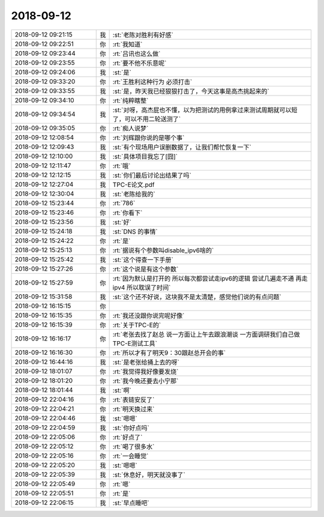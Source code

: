 2018-09-12
-------------

.. list-table::
   :widths: 25, 1, 60

   * - 2018-09-12 09:21:15
     - 我
     - :st:`老陈对胜利有好感`
   * - 2018-09-12 09:22:51
     - 你
     - :rt:`我知道`
   * - 2018-09-12 09:23:44
     - 你
     - :rt:`吕讯也这么做`
   * - 2018-09-12 09:23:55
     - 你
     - :rt:`要不他不乐意呢`
   * - 2018-09-12 09:24:06
     - 我
     - :st:`是`
   * - 2018-09-12 09:33:20
     - 你
     - :rt:`王胜利这种行为 必须打击`
   * - 2018-09-12 09:33:55
     - 我
     - :st:`是，昨天我已经狠狠打击了，今天这事是高杰挑起来的`
   * - 2018-09-12 09:34:10
     - 你
     - :rt:`纯粹瞎整`
   * - 2018-09-12 09:34:54
     - 我
     - :st:`对呀，高杰屁也不懂，以为把测试的用例拿过来测试周期就可以短了，可以不用二轮送测了`
   * - 2018-09-12 09:35:05
     - 你
     - :rt:`痴人说梦`
   * - 2018-09-12 12:08:54
     - 你
     - :rt:`刘辉跟你说的是哪个事`
   * - 2018-09-12 12:09:43
     - 我
     - :st:`有个现场用户误删数据了，让我们帮忙恢复一下`
   * - 2018-09-12 12:10:00
     - 我
     - :st:`具体项目我忘了[囧]`
   * - 2018-09-12 12:11:47
     - 你
     - :rt:`哦`
   * - 2018-09-12 12:12:15
     - 我
     - :st:`你们最后讨论出结果了吗`
   * - 2018-09-12 12:27:04
     - 我
     - TPC-E论文.pdf
   * - 2018-09-12 12:30:04
     - 我
     - :st:`老陈给我的`
   * - 2018-09-12 15:23:44
     - 你
     - :rt:`786`
   * - 2018-09-12 15:23:46
     - 你
     - :rt:`你看下`
   * - 2018-09-12 15:23:56
     - 我
     - :st:`好`
   * - 2018-09-12 15:24:18
     - 我
     - :st:`DNS 的事情`
   * - 2018-09-12 15:24:22
     - 你
     - :rt:`是`
   * - 2018-09-12 15:25:13
     - 你
     - :rt:`据说有个参数叫disable_ipv6啥的`
   * - 2018-09-12 15:25:42
     - 我
     - :st:`这个得查一下手册`
   * - 2018-09-12 15:27:26
     - 你
     - :rt:`这个说是有这个参数`
   * - 2018-09-12 15:27:59
     - 你
     - :rt:`因为默认是打开的 所以每次都尝试走ipv6的逻辑 尝试几遍走不通 再走ipv4 所以耽误了时间`
   * - 2018-09-12 15:31:58
     - 我
     - :st:`这个还不好说，这块我不是太清楚，感觉他们说的有点问题`
   * - 2018-09-12 16:15:15
     - 你
     - .. image:: images/241756.jpg
          :width: 100px
   * - 2018-09-12 16:15:35
     - 你
     - :rt:`我还没跟你说完呢好像`
   * - 2018-09-12 16:15:39
     - 你
     - :rt:`关于TPC-E的`
   * - 2018-09-12 16:16:17
     - 你
     - :rt:`老张去找了赵总 说一方面让上午去跟浪潮谈 一方面调研我们自己做TPC-E测试工具`
   * - 2018-09-12 16:16:30
     - 你
     - :rt:`所以才有了明天9：30跟赵总开会的事`
   * - 2018-09-12 16:44:16
     - 我
     - :st:`是老张给捅上去的呀`
   * - 2018-09-12 18:01:07
     - 你
     - :rt:`我觉得我好像要发烧`
   * - 2018-09-12 18:01:20
     - 你
     - :rt:`我今晚还要去小宁那`
   * - 2018-09-12 18:01:44
     - 我
     - :st:`啊`
   * - 2018-09-12 22:04:16
     - 你
     - :rt:`表链安反了`
   * - 2018-09-12 22:04:21
     - 你
     - :rt:`明天换过来`
   * - 2018-09-12 22:04:46
     - 我
     - :st:`嗯嗯`
   * - 2018-09-12 22:04:59
     - 我
     - :st:`你好点吗`
   * - 2018-09-12 22:05:06
     - 你
     - :rt:`好点了`
   * - 2018-09-12 22:05:12
     - 你
     - :rt:`喝了很多水`
   * - 2018-09-12 22:05:16
     - 你
     - :rt:`一会睡觉`
   * - 2018-09-12 22:05:20
     - 我
     - :st:`嗯嗯`
   * - 2018-09-12 22:05:39
     - 我
     - :st:`休息好，明天就没事了`
   * - 2018-09-12 22:05:49
     - 你
     - :rt:`嗯`
   * - 2018-09-12 22:05:51
     - 你
     - :rt:`是`
   * - 2018-09-12 22:06:15
     - 我
     - :st:`早点睡吧`
